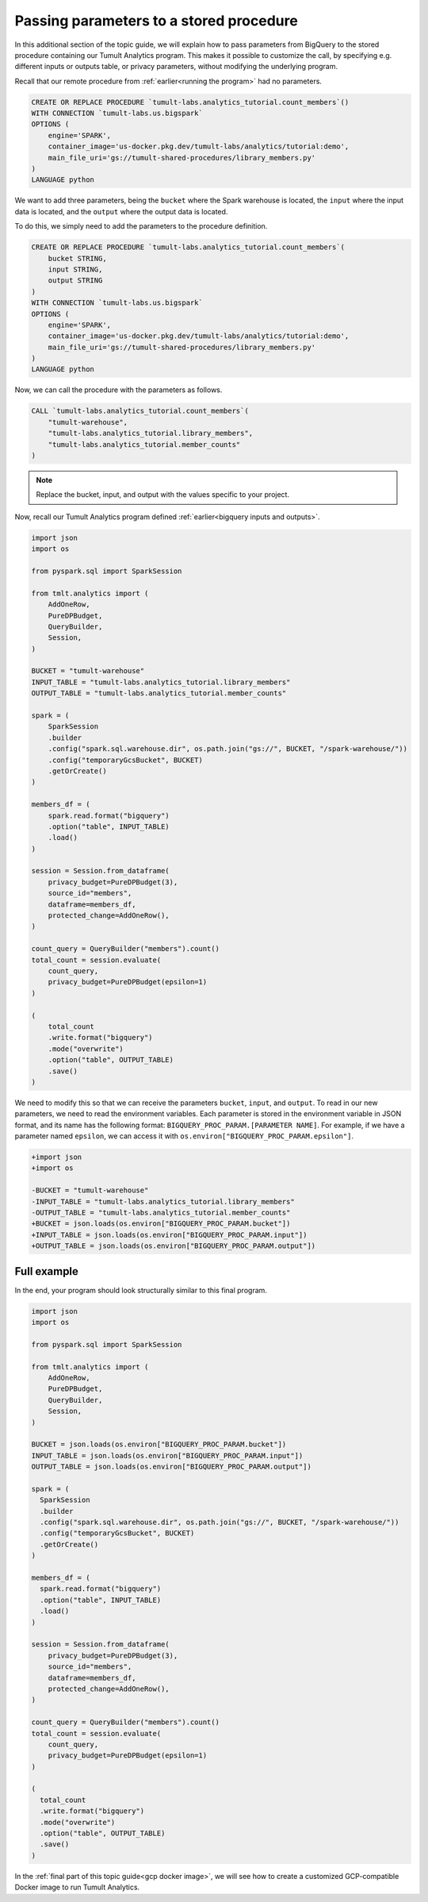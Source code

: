 .. _Passing parameters to a stored procedure:

Passing parameters to a stored procedure
========================================

..
    SPDX-License-Identifier: CC-BY-SA-4.0
    Copyright Tumult Labs 2025

In this additional section of the topic guide, we will explain how
to pass parameters from BigQuery to the stored procedure containing
our Tumult Analytics program. This makes it possible to customize the
call, by specifying e.g. different inputs or outputs table, or privacy
parameters, without modifying the underlying program.

Recall that our remote procedure from :ref:`earlier<running the program>` had no parameters.

.. code-block:: sql

    CREATE OR REPLACE PROCEDURE `tumult-labs.analytics_tutorial.count_members`()
    WITH CONNECTION `tumult-labs.us.bigspark`
    OPTIONS (
        engine='SPARK',
        container_image='us-docker.pkg.dev/tumult-labs/analytics/tutorial:demo',
        main_file_uri='gs://tumult-shared-procedures/library_members.py'
    )
    LANGUAGE python

We want to add three parameters, being the ``bucket`` where the Spark
warehouse is located, the ``input`` where the input data is located, and the
``output`` where the output data is located.

To do this, we simply need to add the parameters to the procedure definition.

.. code-block:: sql

    CREATE OR REPLACE PROCEDURE `tumult-labs.analytics_tutorial.count_members`(
        bucket STRING,
        input STRING,
        output STRING
    )
    WITH CONNECTION `tumult-labs.us.bigspark`
    OPTIONS (
        engine='SPARK',
        container_image='us-docker.pkg.dev/tumult-labs/analytics/tutorial:demo',
        main_file_uri='gs://tumult-shared-procedures/library_members.py'
    )
    LANGUAGE python

Now, we can call the procedure with the parameters as follows.

.. code-block:: sql

    CALL `tumult-labs.analytics_tutorial.count_members`(
        "tumult-warehouse",
        "tumult-labs.analytics_tutorial.library_members",
        "tumult-labs.analytics_tutorial.member_counts"
    )

.. note:: Replace the bucket, input, and output with the values
    specific to your project.

Now, recall our Tumult Analytics program defined :ref:`earlier<bigquery inputs and outputs>`.

.. code-block:: python

    import json
    import os

    from pyspark.sql import SparkSession

    from tmlt.analytics import (
        AddOneRow,
        PureDPBudget,
        QueryBuilder,
        Session,
    )

    BUCKET = "tumult-warehouse"
    INPUT_TABLE = "tumult-labs.analytics_tutorial.library_members"
    OUTPUT_TABLE = "tumult-labs.analytics_tutorial.member_counts"

    spark = (
        SparkSession
        .builder
        .config("spark.sql.warehouse.dir", os.path.join("gs://", BUCKET, "/spark-warehouse/"))
        .config("temporaryGcsBucket", BUCKET)
        .getOrCreate()
    )

    members_df = (
        spark.read.format("bigquery")
        .option("table", INPUT_TABLE)
        .load()
    )

    session = Session.from_dataframe(
        privacy_budget=PureDPBudget(3),
        source_id="members",
        dataframe=members_df,
        protected_change=AddOneRow(),
    )

    count_query = QueryBuilder("members").count()
    total_count = session.evaluate(
        count_query,
        privacy_budget=PureDPBudget(epsilon=1)
    )

    (
        total_count
        .write.format("bigquery")
        .mode("overwrite")
        .option("table", OUTPUT_TABLE)
        .save()
    )

We need to modify this so that we can receive the parameters ``bucket``, ``input``, and ``output``.
To read in our new parameters, we need to read the environment variables.
Each parameter is stored in the environment variable in JSON format, and its
name has the following format: ``BIGQUERY_PROC_PARAM.[PARAMETER NAME]``. For example,
if we have a parameter named ``epsilon``, we can access it with
``os.environ["BIGQUERY_PROC_PARAM.epsilon"]``.

.. code-block:: diff

    +import json
    +import os

    -BUCKET = "tumult-warehouse"
    -INPUT_TABLE = "tumult-labs.analytics_tutorial.library_members"
    -OUTPUT_TABLE = "tumult-labs.analytics_tutorial.member_counts"
    +BUCKET = json.loads(os.environ["BIGQUERY_PROC_PARAM.bucket"])
    +INPUT_TABLE = json.loads(os.environ["BIGQUERY_PROC_PARAM.input"])
    +OUTPUT_TABLE = json.loads(os.environ["BIGQUERY_PROC_PARAM.output"])

Full example
------------

In the end, your program should look structurally similar to this final program.

.. code-block:: python

   import json
   import os

   from pyspark.sql import SparkSession

   from tmlt.analytics import (
       AddOneRow,
       PureDPBudget,
       QueryBuilder,
       Session,
   )

   BUCKET = json.loads(os.environ["BIGQUERY_PROC_PARAM.bucket"])
   INPUT_TABLE = json.loads(os.environ["BIGQUERY_PROC_PARAM.input"])
   OUTPUT_TABLE = json.loads(os.environ["BIGQUERY_PROC_PARAM.output"])

   spark = (
     SparkSession
     .builder
     .config("spark.sql.warehouse.dir", os.path.join("gs://", BUCKET, "/spark-warehouse/"))
     .config("temporaryGcsBucket", BUCKET)
     .getOrCreate()
   )

   members_df = (
     spark.read.format("bigquery")
     .option("table", INPUT_TABLE)
     .load()
   )

   session = Session.from_dataframe(
       privacy_budget=PureDPBudget(3),
       source_id="members",
       dataframe=members_df,
       protected_change=AddOneRow(),
   )

   count_query = QueryBuilder("members").count()
   total_count = session.evaluate(
       count_query,
       privacy_budget=PureDPBudget(epsilon=1)
   )

   (
     total_count
     .write.format("bigquery")
     .mode("overwrite")
     .option("table", OUTPUT_TABLE)
     .save()
   )

In the :ref:`final part of this topic guide<gcp docker image>`,
we will see how to create a customized GCP-compatible Docker image
to run Tumult Analytics.
